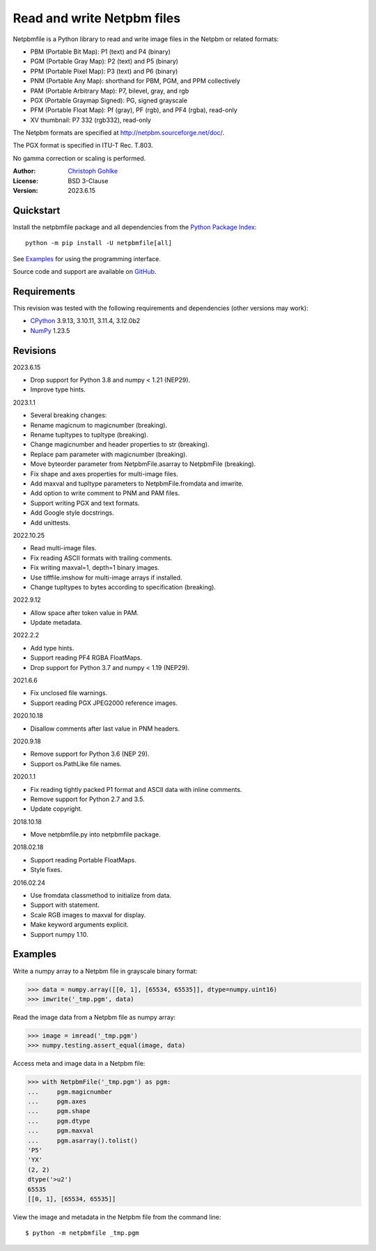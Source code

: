 Read and write Netpbm files
===========================

Netpbmfile is a Python library to read and write image files in the Netpbm
or related formats:

- PBM (Portable Bit Map): P1 (text) and P4 (binary)
- PGM (Portable Gray Map): P2 (text) and P5 (binary)
- PPM (Portable Pixel Map): P3 (text) and P6 (binary)
- PNM (Portable Any Map): shorthand for PBM, PGM, and PPM collectively
- PAM (Portable Arbitrary Map): P7, bilevel, gray, and rgb
- PGX (Portable Graymap Signed): PG, signed grayscale
- PFM (Portable Float Map): Pf (gray), PF (rgb), and PF4 (rgba), read-only
- XV thumbnail: P7 332 (rgb332), read-only

The Netpbm formats are specified at http://netpbm.sourceforge.net/doc/.

The PGX format is specified in ITU-T Rec. T.803.

No gamma correction or scaling is performed.

:Author: `Christoph Gohlke <https://www.cgohlke.com>`_
:License: BSD 3-Clause
:Version: 2023.6.15

Quickstart
----------

Install the netpbmfile package and all dependencies from the
`Python Package Index <https://pypi.org/project/netpbmfile/>`_::

    python -m pip install -U netpbmfile[all]

See `Examples`_ for using the programming interface.

Source code and support are available on
`GitHub <https://github.com/cgohlke/netpbmfile>`_.

Requirements
------------

This revision was tested with the following requirements and dependencies
(other versions may work):

- `CPython <https://www.python.org>`_ 3.9.13, 3.10.11, 3.11.4, 3.12.0b2
- `NumPy <https://pypi.org/project/numpy/>`_ 1.23.5

Revisions
---------

2023.6.15

- Drop support for Python 3.8 and numpy < 1.21 (NEP29).
- Improve type hints.

2023.1.1

- Several breaking changes:
- Rename magicnum to magicnumber (breaking).
- Rename tupltypes to tupltype (breaking).
- Change magicnumber and header properties to str (breaking).
- Replace pam parameter with magicnumber (breaking).
- Move byteorder parameter from NetpbmFile.asarray to NetpbmFile (breaking).
- Fix shape and axes properties for multi-image files.
- Add maxval and tupltype parameters to NetpbmFile.fromdata and imwrite.
- Add option to write comment to PNM and PAM files.
- Support writing PGX and text formats.
- Add Google style docstrings.
- Add unittests.

2022.10.25

- Read multi-image files.
- Fix reading ASCII formats with trailing comments.
- Fix writing maxval=1, depth=1 binary images.
- Use tifffile.imshow for multi-image arrays if installed.
- Change tupltypes to bytes according to specification (breaking).

2022.9.12

- Allow space after token value in PAM.
- Update metadata.

2022.2.2

- Add type hints.
- Support reading PF4 RGBA FloatMaps.
- Drop support for Python 3.7 and numpy < 1.19 (NEP29).

2021.6.6

- Fix unclosed file warnings.
- Support reading PGX JPEG2000 reference images.

2020.10.18

- Disallow comments after last value in PNM headers.

2020.9.18

- Remove support for Python 3.6 (NEP 29).
- Support os.PathLike file names.

2020.1.1

- Fix reading tightly packed P1 format and ASCII data with inline comments.
- Remove support for Python 2.7 and 3.5.
- Update copyright.

2018.10.18

- Move netpbmfile.py into netpbmfile package.

2018.02.18

- Support reading Portable FloatMaps.
- Style fixes.

2016.02.24

- Use fromdata classmethod to initialize from data.
- Support with statement.
- Scale RGB images to maxval for display.
- Make keyword arguments explicit.
- Support numpy 1.10.

Examples
--------

Write a numpy array to a Netpbm file in grayscale binary format:

>>> data = numpy.array([[0, 1], [65534, 65535]], dtype=numpy.uint16)
>>> imwrite('_tmp.pgm', data)

Read the image data from a Netpbm file as numpy array:

>>> image = imread('_tmp.pgm')
>>> numpy.testing.assert_equal(image, data)

Access meta and image data in a Netpbm file:

>>> with NetpbmFile('_tmp.pgm') as pgm:
...     pgm.magicnumber
...     pgm.axes
...     pgm.shape
...     pgm.dtype
...     pgm.maxval
...     pgm.asarray().tolist()
'P5'
'YX'
(2, 2)
dtype('>u2')
65535
[[0, 1], [65534, 65535]]

View the image and metadata in the Netpbm file from the command line::

    $ python -m netpbmfile _tmp.pgm

